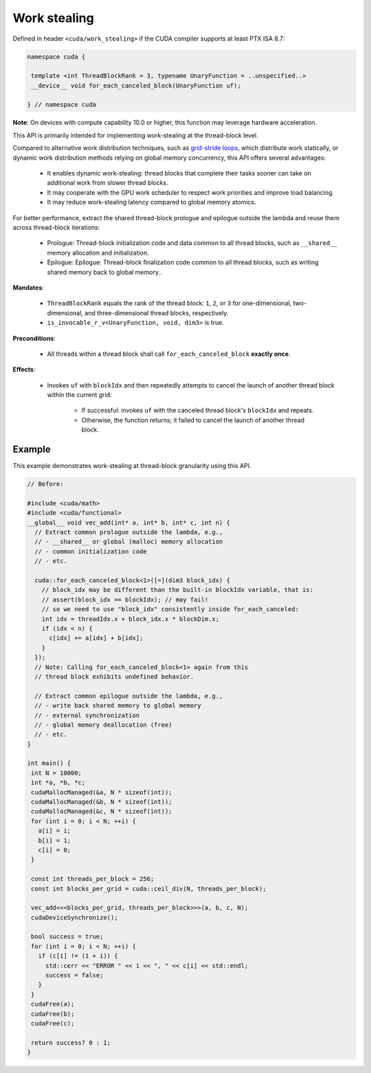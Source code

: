 .. _libcudacxx-extended-api-work-stealing:

Work stealing
=============

Defined in header ``<cuda/work_stealing>`` if the CUDA compiler supports at least PTX ISA 8.7:

.. code-block:: cuda

   namespace cuda {

    template <int ThreadBlockRank = 3, typename UnaryFunction = ..unspecified..>
    __device__ void for_each_canceled_block(UnaryFunction uf);

   } // namespace cuda

**Note**: On devices with compute capability 10.0 or higher, this function may leverage hardware acceleration.

This API is primarily intended for implementing work-stealing at the thread-block level.


Compared to alternative work distribution techniques, such as  `grid-stride loops <https://developer.nvidia.com/blog/cuda-pro-tip-write-flexible-kernels-grid-stride-loops/>`__, which distribute work statically, or dynamic work distribution methods relying on global memory concurrency, this API offers several advantages:

   - It enables dynamic work-stealing: thread blocks that complete their tasks sooner can take on additional work from slower thread blocks.
   - It may cooperate with the GPU work scheduler to respect work priorities and improve load balancing.
   - It may reduce work-stealing latency compared to global memory atomics.

For better performance, extract the shared thread-block prologue and epilogue outside the lambda and reuse them across thread-block iterations:

  - Prologue: Thread-block initialization code and data common to all thread blocks, such as ``__shared__`` memory allocation and initialization.
  - Epilogue: Epilogue: Thread-block finalization code common to all thread blocks, such as writing shared memory back to global memory..

**Mandates**:

   - ``ThreadBlockRank`` equals the rank of the thread block: ``1``, ``2``, or ``3`` for one-dimensional, two-dimensional, and three-dimensional thread blocks, respectively.
   - ``is_invocable_r_v<UnaryFunction, void, dim3>`` is true.

**Preconditions**:

   - All threads within a thread block shall call ``for_each_canceled_block`` **exactly once**.

**Effects**:

   - Invokes ``uf`` with ``blockIdx`` and then repeatedly attempts to cancel the launch of another thread block within the current grid:

      - If successful: invokes ``uf`` with the canceled thread block's ``blockIdx`` and repeats.
      - Otherwise, the function returns; it failed to cancel the launch of another thread block.

Example
-------

This example demonstrates work-stealing at thread-block granularity using this API.

.. code-block:: cuda

   // Before:

   #include <cuda/math>
   #include <cuda/functional>
   __global__ void vec_add(int* a, int* b, int* c, int n) {
     // Extract common prologue outside the lambda, e.g.,
     // - __shared__ or global (malloc) memory allocation
     // - common initialization code
     // - etc.

     cuda::for_each_canceled_block<1>([=](dim3 block_idx) {
       // block_idx may be different than the built-in blockIdx variable, that is:
       // assert(block_idx == blockIdx); // may fail!
       // so we need to use "block_idx" consistently inside for_each_canceled:
       int idx = threadIdx.x + block_idx.x * blockDim.x;
       if (idx < n) {
         c[idx] += a[idx] + b[idx];
       }
     });
     // Note: Calling for_each_canceled_block<1> again from this
     // thread block exhibits undefined behavior.

     // Extract common epilogue outside the lambda, e.g.,
     // - write back shared memory to global memory
     // - external synchronization
     // - global memory deallocation (free)
     // - etc.
   }

   int main() {
    int N = 10000;
    int *a, *b, *c;
    cudaMallocManaged(&a, N * sizeof(int));
    cudaMallocManaged(&b, N * sizeof(int));
    cudaMallocManaged(&c, N * sizeof(int));
    for (int i = 0; i < N; ++i) {
      a[i] = i;
      b[i] = 1;
      c[i] = 0;
    }

    const int threads_per_block = 256;
    const int blocks_per_grid = cuda::ceil_div(N, threads_per_block);

    vec_add<<<blocks_per_grid, threads_per_block>>>(a, b, c, N);
    cudaDeviceSynchronize();

    bool success = true;
    for (int i = 0; i < N; ++i) {
      if (c[i] != (1 + i)) {
	std::cerr << "ERROR " << i << ", " << c[i] << std::endl;
	success = false;
      }
    }
    cudaFree(a);
    cudaFree(b);
    cudaFree(c);

    return success? 0 : 1;
   }
